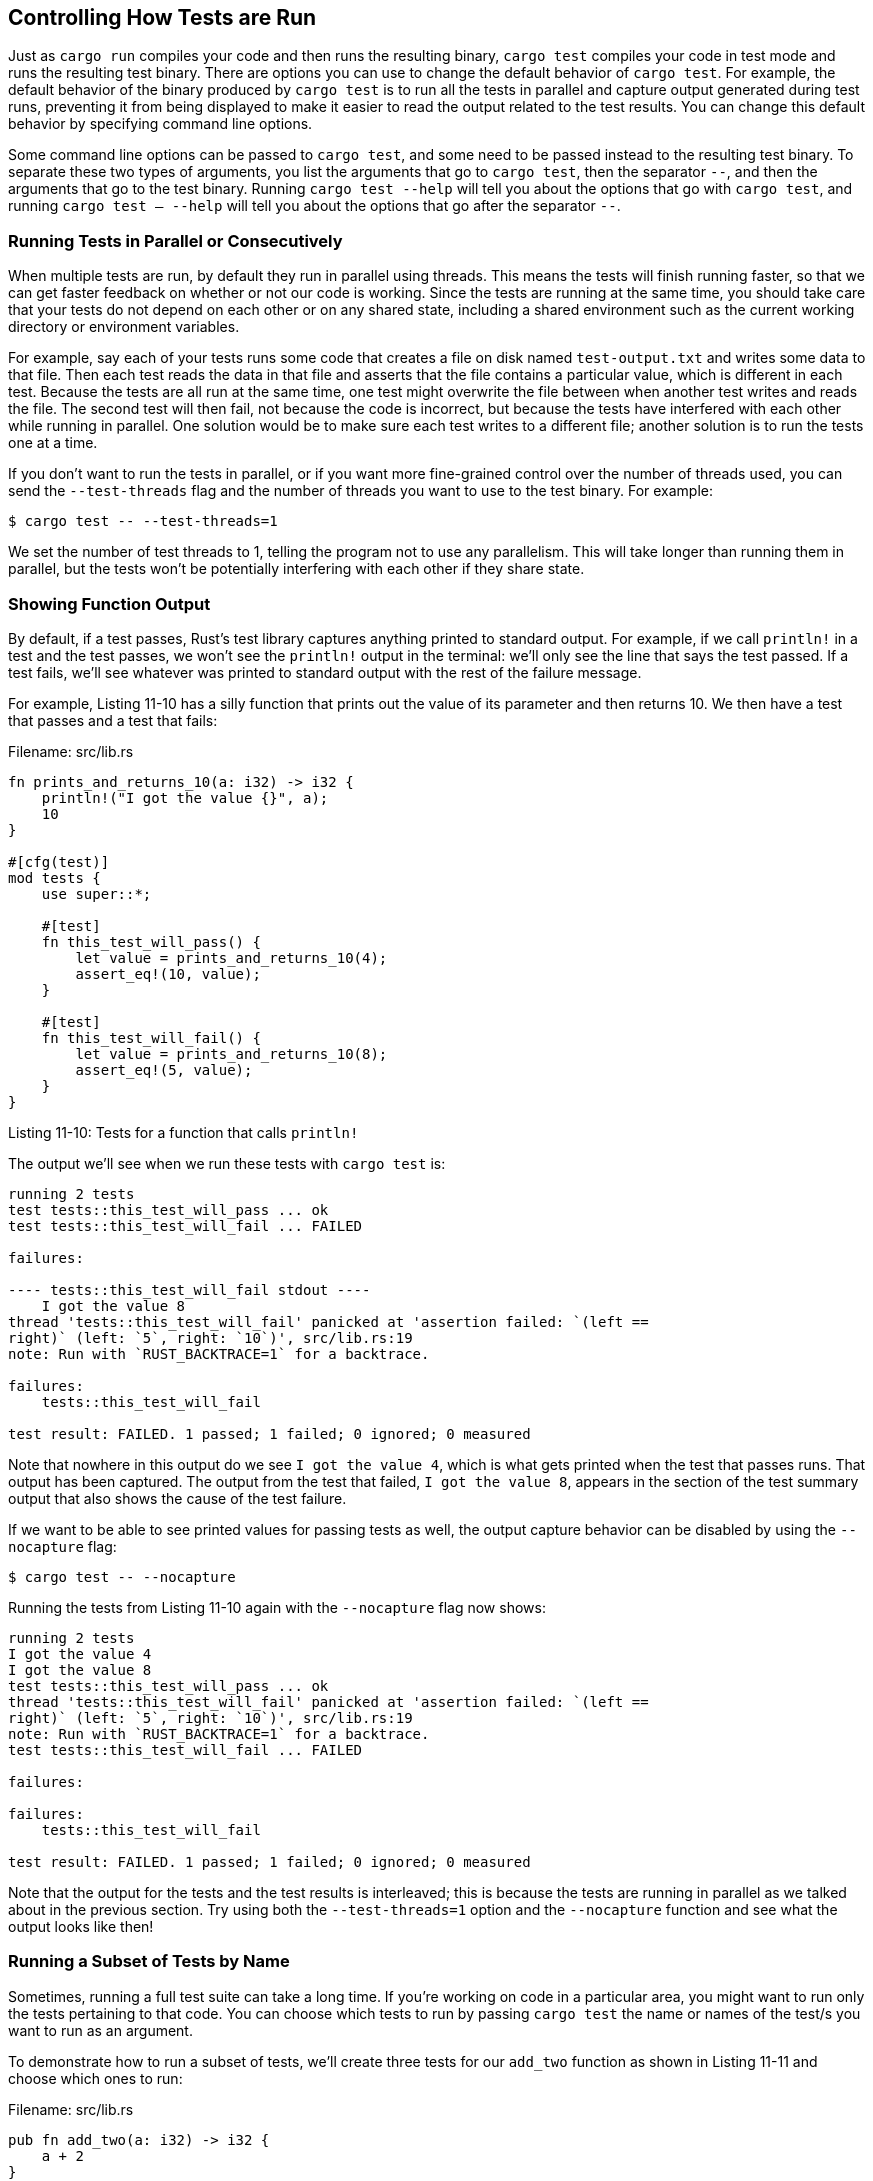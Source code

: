 [[controlling-how-tests-are-run]]
== Controlling How Tests are Run

Just as `cargo run` compiles your code and then runs the resulting binary, `cargo test` compiles your code in test mode and runs the resulting test binary. There are options you can use to change the default behavior of `cargo test`. For example, the default behavior of the binary produced by `cargo test` is to run all the tests in parallel and capture output generated during test runs, preventing it from being displayed to make it easier to read the output related to the test results. You can change this default behavior by specifying command line options.

Some command line options can be passed to `cargo test`, and some need to be passed instead to the resulting test binary. To separate these two types of arguments, you list the arguments that go to `cargo test`, then the separator `--`, and then the arguments that go to the test binary. Running `cargo test --help` will tell you about the options that go with `cargo test`, and running `cargo test -- --help` will tell you about the options that go after the separator `--`.

[[running-tests-in-parallel-or-consecutively]]
=== Running Tests in Parallel or Consecutively

When multiple tests are run, by default they run in parallel using threads. This means the tests will finish running faster, so that we can get faster feedback on whether or not our code is working. Since the tests are running at the same time, you should take care that your tests do not depend on each other or on any shared state, including a shared environment such as the current working directory or environment variables.

For example, say each of your tests runs some code that creates a file on disk named `test-output.txt` and writes some data to that file. Then each test reads the data in that file and asserts that the file contains a particular value, which is different in each test. Because the tests are all run at the same time, one test might overwrite the file between when another test writes and reads the file. The second test will then fail, not because the code is incorrect, but because the tests have interfered with each other while running in parallel. One solution would be to make sure each test writes to a different file; another solution is to run the tests one at a time.

If you don't want to run the tests in parallel, or if you want more fine-grained control over the number of threads used, you can send the `--test-threads` flag and the number of threads you want to use to the test binary. For example:

[source,text]
----
$ cargo test -- --test-threads=1
----

We set the number of test threads to 1, telling the program not to use any parallelism. This will take longer than running them in parallel, but the tests won't be potentially interfering with each other if they share state.

[[showing-function-output]]
=== Showing Function Output

By default, if a test passes, Rust's test library captures anything printed to standard output. For example, if we call `println!` in a test and the test passes, we won't see the `println!` output in the terminal: we'll only see the line that says the test passed. If a test fails, we'll see whatever was printed to standard output with the rest of the failure message.

For example, Listing 11-10 has a silly function that prints out the value of its parameter and then returns 10. We then have a test that passes and a test that fails:

Filename: src/lib.rs

[source,rust]
----
fn prints_and_returns_10(a: i32) -> i32 {
    println!("I got the value {}", a);
    10
}

#[cfg(test)]
mod tests {
    use super::*;

    #[test]
    fn this_test_will_pass() {
        let value = prints_and_returns_10(4);
        assert_eq!(10, value);
    }

    #[test]
    fn this_test_will_fail() {
        let value = prints_and_returns_10(8);
        assert_eq!(5, value);
    }
}
----

Listing 11-10: Tests for a function that calls `println!`

The output we'll see when we run these tests with `cargo test` is:

[source,text]
----
running 2 tests
test tests::this_test_will_pass ... ok
test tests::this_test_will_fail ... FAILED

failures:

---- tests::this_test_will_fail stdout ----
    I got the value 8
thread 'tests::this_test_will_fail' panicked at 'assertion failed: `(left ==
right)` (left: `5`, right: `10`)', src/lib.rs:19
note: Run with `RUST_BACKTRACE=1` for a backtrace.

failures:
    tests::this_test_will_fail

test result: FAILED. 1 passed; 1 failed; 0 ignored; 0 measured
----

Note that nowhere in this output do we see `I got the value 4`, which is what gets printed when the test that passes runs. That output has been captured. The output from the test that failed, `I got the value 8`, appears in the section of the test summary output that also shows the cause of the test failure.

If we want to be able to see printed values for passing tests as well, the output capture behavior can be disabled by using the `--nocapture` flag:

[source,text]
----
$ cargo test -- --nocapture
----

Running the tests from Listing 11-10 again with the `--nocapture` flag now shows:

[source,text]
----
running 2 tests
I got the value 4
I got the value 8
test tests::this_test_will_pass ... ok
thread 'tests::this_test_will_fail' panicked at 'assertion failed: `(left ==
right)` (left: `5`, right: `10`)', src/lib.rs:19
note: Run with `RUST_BACKTRACE=1` for a backtrace.
test tests::this_test_will_fail ... FAILED

failures:

failures:
    tests::this_test_will_fail

test result: FAILED. 1 passed; 1 failed; 0 ignored; 0 measured
----

Note that the output for the tests and the test results is interleaved; this is because the tests are running in parallel as we talked about in the previous section. Try using both the `--test-threads=1` option and the `--nocapture` function and see what the output looks like then!

[[running-a-subset-of-tests-by-name]]
=== Running a Subset of Tests by Name

Sometimes, running a full test suite can take a long time. If you're working on code in a particular area, you might want to run only the tests pertaining to that code. You can choose which tests to run by passing `cargo test` the name or names of the test/s you want to run as an argument.

To demonstrate how to run a subset of tests, we'll create three tests for our `add_two` function as shown in Listing 11-11 and choose which ones to run:

Filename: src/lib.rs

[source,rust]
----
pub fn add_two(a: i32) -> i32 {
    a + 2
}

#[cfg(test)]
mod tests {
    use super::*;

    #[test]
    fn add_two_and_two() {
        assert_eq!(4, add_two(2));
    }

    #[test]
    fn add_three_and_two() {
        assert_eq!(5, add_two(3));
    }

    #[test]
    fn one_hundred() {
        assert_eq!(102, add_two(100));
    }
}
----

Listing 11-11: Three tests with a variety of names

If we run the tests without passing any arguments, as we've already seen, all the tests will run in parallel:

[source,text]
----
running 3 tests
test tests::add_two_and_two ... ok
test tests::add_three_and_two ... ok
test tests::one_hundred ... ok

test result: ok. 3 passed; 0 failed; 0 ignored; 0 measured
----

[[running-single-tests]]
==== Running Single Tests

We can pass the name of any test function to `cargo test` to run only that test:

[source,text]
----
$ cargo test one_hundred
    Finished debug [unoptimized + debuginfo] target(s) in 0.0 secs
     Running target/debug/deps/adder-06a75b4a1f2515e9

running 1 test
test tests::one_hundred ... ok

test result: ok. 1 passed; 0 failed; 0 ignored; 0 measured
----

We can't specify the names of multiple tests in this way, only the first value given to `cargo test` will be used.

[[filtering-to-run-multiple-tests]]
==== Filtering to Run Multiple Tests

However, we can specify part of a test name, and any test whose name matches that value will get run. For example, since two of our tests' names contain `add`, we can run those two by running `cargo test add`:

[source,text]
----
$ cargo test add
    Finished debug [unoptimized + debuginfo] target(s) in 0.0 secs
     Running target/debug/deps/adder-06a75b4a1f2515e9

running 2 tests
test tests::add_two_and_two ... ok
test tests::add_three_and_two ... ok

test result: ok. 2 passed; 0 failed; 0 ignored; 0 measured
----

This ran all tests with `add` in the name. Also note that the module in which tests appear becomes part of the test's name, so we can run all the tests in a module by filtering on the module's name.

[[ignore-some-tests-unless-specifically-requested]]
=== Ignore Some Tests Unless Specifically Requested

Sometimes a few specific tests can be very time-consuming to execute, so you might want to exclude them during most runs of `cargo test`. Rather than listing as arguments all tests you do want to run, we can instead annotate the time consuming tests with the `ignore` attribute to exclude them:

Filename: src/lib.rs

[source,rust]
----
#[test]
fn it_works() {
    assert!(true);
}

#[test]
#[ignore]
fn expensive_test() {
    // code that takes an hour to run
}
----

We add the `#[ignore]` line to the test we want to exclude, after `#[test]`. Now if we run our tests, we'll see `it_works` runs, but `expensive_test` does not:

[source,text]
----
$ cargo test
   Compiling adder v0.1.0 (file:///projects/adder)
    Finished debug [unoptimized + debuginfo] target(s) in 0.24 secs
     Running target/debug/deps/adder-ce99bcc2479f4607

running 2 tests
test expensive_test ... ignored
test it_works ... ok

test result: ok. 1 passed; 0 failed; 1 ignored; 0 measured

   Doc-tests adder

running 0 tests

test result: ok. 0 passed; 0 failed; 0 ignored; 0 measured
----

`expensive_test` is listed as `ignored`. If we want to run only the ignored tests, we can ask for them to be run with `cargo test -- --ignored`:

[source,text]
----
$ cargo test -- --ignored
    Finished debug [unoptimized + debuginfo] target(s) in 0.0 secs
     Running target/debug/deps/adder-ce99bcc2479f4607

running 1 test
test expensive_test ... ok

test result: ok. 1 passed; 0 failed; 0 ignored; 0 measured
----

By controlling which tests run, you can make sure your `cargo test` results will be fast. When you're at a point that it makes sense to check the results of the `ignored` tests and you have time to wait for the results, you can choose to run `cargo test -- --ignored` instead.
